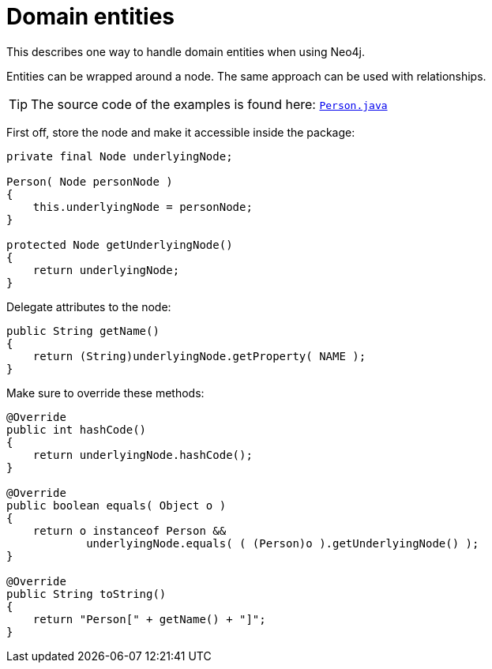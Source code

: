 :description: How to handle domain entities when using Neo4j.


[[java-embedded-entities]]
= Domain entities

This describes one way to handle domain entities when using Neo4j.

Entities can be wrapped around a node.
The same approach can be used with relationships.

[TIP]
====
The source code of the examples is found here:
link:https://github.com/neo4j/neo4j-documentation/blob/{neo4j-version}/embedded-examples/src/main/java/org/neo4j/examples/socnet/Person.java[`Person.java`^]
====

First off, store the node and make it accessible inside the package:

//https://github.com/neo4j/neo4j-documentation/blob/3.5/embedded-examples/src/main/java/org/neo4j/examples/socnet/Person.java
//Person.java[tag=the-node]

[source, java]
----
private final Node underlyingNode;

Person( Node personNode )
{
    this.underlyingNode = personNode;
}

protected Node getUnderlyingNode()
{
    return underlyingNode;
}
----

Delegate attributes to the node:

//https://github.com/neo4j/neo4j-documentation/blob/3.5/embedded-examples/src/main/java/org/neo4j/examples/socnet/Person.java
//Person.java[tag=delegate-to-the-node]

[source, java]
----
public String getName()
{
    return (String)underlyingNode.getProperty( NAME );
}
----

Make sure to override these methods:

//https://github.com/neo4j/neo4j-documentation/blob/3.5/embedded-examples/src/main/java/org/neo4j/examples/socnet/Person.java
//Person.java[tag=override]

[source, java]
----
@Override
public int hashCode()
{
    return underlyingNode.hashCode();
}

@Override
public boolean equals( Object o )
{
    return o instanceof Person &&
            underlyingNode.equals( ( (Person)o ).getUnderlyingNode() );
}

@Override
public String toString()
{
    return "Person[" + getName() + "]";
}
----

